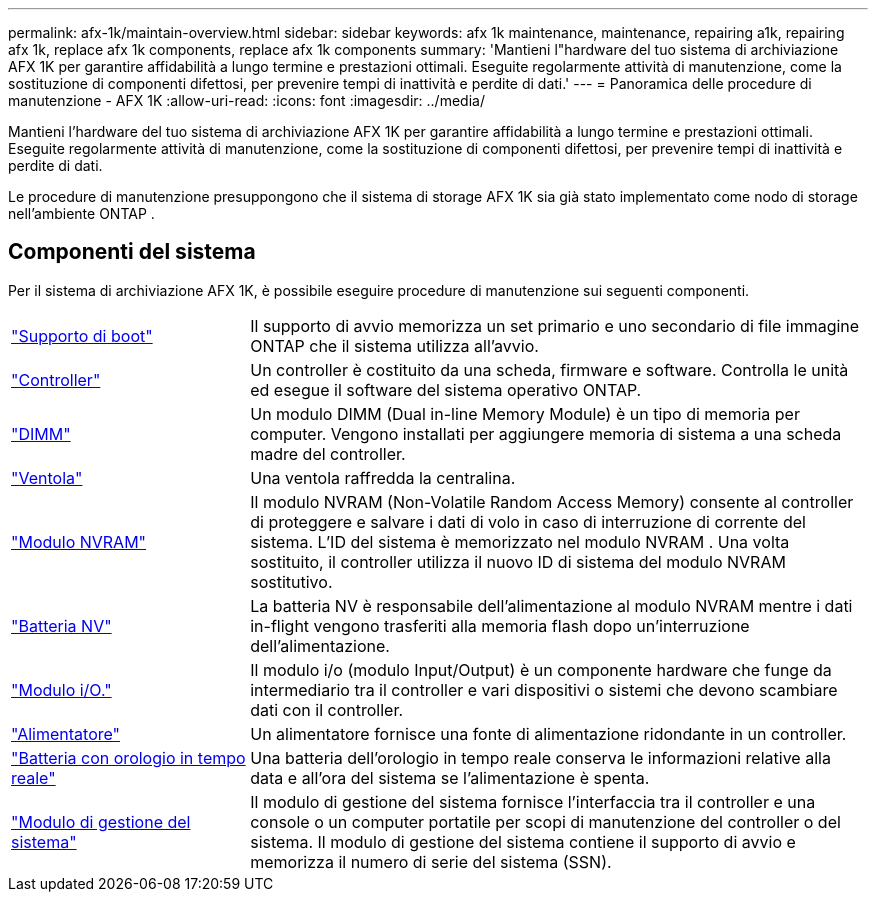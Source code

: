 ---
permalink: afx-1k/maintain-overview.html 
sidebar: sidebar 
keywords: afx 1k maintenance, maintenance, repairing a1k, repairing afx 1k, replace afx 1k components, replace afx 1k components 
summary: 'Mantieni l"hardware del tuo sistema di archiviazione AFX 1K per garantire affidabilità a lungo termine e prestazioni ottimali. Eseguite regolarmente attività di manutenzione, come la sostituzione di componenti difettosi, per prevenire tempi di inattività e perdite di dati.' 
---
= Panoramica delle procedure di manutenzione - AFX 1K
:allow-uri-read: 
:icons: font
:imagesdir: ../media/


[role="lead"]
Mantieni l'hardware del tuo sistema di archiviazione AFX 1K per garantire affidabilità a lungo termine e prestazioni ottimali. Eseguite regolarmente attività di manutenzione, come la sostituzione di componenti difettosi, per prevenire tempi di inattività e perdite di dati.

Le procedure di manutenzione presuppongono che il sistema di storage AFX 1K sia già stato implementato come nodo di storage nell'ambiente ONTAP .



== Componenti del sistema

Per il sistema di archiviazione AFX 1K, è possibile eseguire procedure di manutenzione sui seguenti componenti.

[cols="25,65"]
|===


 a| 
link:bootmedia-replace-workflow.html["Supporto di boot"]
 a| 
Il supporto di avvio memorizza un set primario e uno secondario di file immagine ONTAP che il sistema utilizza all'avvio.



 a| 
link:controller-replace-workflow.html["Controller"]
 a| 
Un controller è costituito da una scheda, firmware e software. Controlla le unità ed esegue il software del sistema operativo ONTAP.



 a| 
link:dimm-replace.html["DIMM"]
 a| 
Un modulo DIMM (Dual in-line Memory Module) è un tipo di memoria per computer. Vengono installati per aggiungere memoria di sistema a una scheda madre del controller.



 a| 
link:fan-replace.html["Ventola"]
 a| 
Una ventola raffredda la centralina.



 a| 
link:nvram-replace.html["Modulo NVRAM"]
 a| 
Il modulo NVRAM (Non-Volatile Random Access Memory) consente al controller di proteggere e salvare i dati di volo in caso di interruzione di corrente del sistema.  L'ID del sistema è memorizzato nel modulo NVRAM .  Una volta sostituito, il controller utilizza il nuovo ID di sistema del modulo NVRAM sostitutivo.



 a| 
link:nvdimm-battery-replace.html["Batteria NV"]
 a| 
La batteria NV è responsabile dell'alimentazione al modulo NVRAM mentre i dati in-flight vengono trasferiti alla memoria flash dopo un'interruzione dell'alimentazione.



 a| 
link:io-module-overview.html["Modulo i/O."]
 a| 
Il modulo i/o (modulo Input/Output) è un componente hardware che funge da intermediario tra il controller e vari dispositivi o sistemi che devono scambiare dati con il controller.



 a| 
link:power-supply-replace.html["Alimentatore"]
 a| 
Un alimentatore fornisce una fonte di alimentazione ridondante in un controller.



 a| 
link:rtc-battery-replace.html["Batteria con orologio in tempo reale"]
 a| 
Una batteria dell'orologio in tempo reale conserva le informazioni relative alla data e all'ora del sistema se l'alimentazione è spenta.



 a| 
link:system-management-replace.html["Modulo di gestione del sistema"]
 a| 
Il modulo di gestione del sistema fornisce l'interfaccia tra il controller e una console o un computer portatile per scopi di manutenzione del controller o del sistema. Il modulo di gestione del sistema contiene il supporto di avvio e memorizza il numero di serie del sistema (SSN).

|===